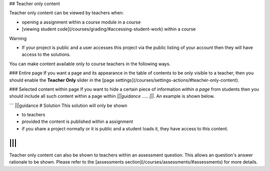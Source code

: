.. meta::
   :description: Teacher only content
   
## Teacher only content  

Teacher only content can be viewed by teachers when:

- opening a assignment within a course module in a course
- [viewing student code](/courses/grading/#accessing-student-work) within a course



Warning

- If your project is public and a user accesses this project via the public listing of your account then they will have access to the solutions.

You can make content available only to course teachers in the following ways.

### Entire page
If you want a page and its appearance in the table of contents to be only visible to a teacher, then you should enable the **Teacher Only** slider in the [page settings](/courses/settings-actions/#teacher-only-content).

### Selected content within page
If you want to hide a certain piece of information *within a page* from students then you should include all such content within a page within `|||guidance ..... |||`. An example is shown below.

```
|||guidance
# Solution
This solution will only be shown

- to teachers
- provided the content is published within a assignment
- if you share a project normally or it is public and a student loads it, they have access to this content.

|||
```

Teacher only content can also be shown to teachers within an assessment question. This allows an question's answer rationale to be shown. Please refer to the [assessments section](/courses/assessments/#assessments) for more details.
